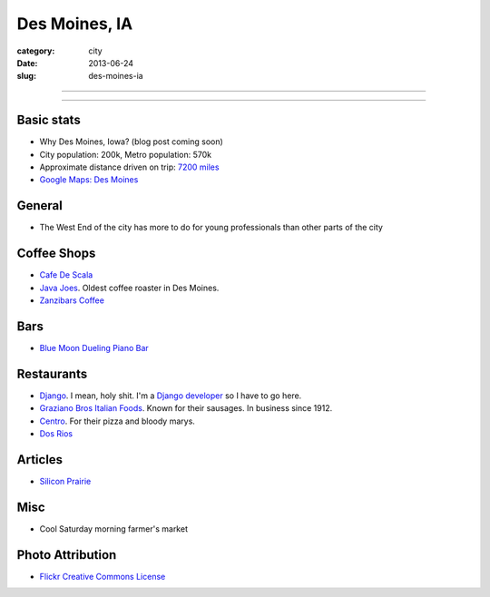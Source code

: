 Des Moines, IA
==============

:category: city
:date: 2013-06-24
:slug: des-moines-ia

----

.. image:: ../img/des-moines-ia.jpg
  :width: 640px
  :height: 480px
  :alt: Des Moines, IA aerial view

----

Basic stats
-----------
* Why Des Moines, Iowa? (blog post coming soon)
* City population: 200k, Metro population: 570k
* Approximate distance driven on trip: `7200 miles <http://bit.ly/Vxq9FD>`_
* `Google Maps: Des Moines <http://goo.gl/maps/roI8N>`_


General
-------
* The West End of the city has more to do for young professionals than other
  parts of the city

Coffee Shops
------------
* `Cafe De Scala <http://www.cafediscala.com/>`_
* `Java Joes <http://www.javajoescoffeehouse.com/shop/>`_. Oldest coffee
  roaster in Des Moines.
* `Zanzibars Coffee <http://www.zanzibarscoffee.com/>`_

Bars
----
* `Blue Moon Dueling Piano Bar <http://bluemoonduelingpianobar.com/>`_


Restaurants
-----------
* `Django <http://www.djangodesmoines.com/>`_. I mean, holy shit. I'm a
  `Django developer <http://www.djangoproject.com/>`_ so I have to go here.
* `Graziano Bros Italian Foods <http://grazianobrothers.com/>`_. Known
  for their sausages. In business since 1912.
* `Centro <http://www.centrodesmoines.com/>`_. For their pizza and bloody
  marys.
* `Dos Rios <http://www.dosriosrestaurant.com/>`_

Articles
--------
* `Silicon Prairie <http://www.nytimes.com/2012/11/22/us/silicon-prairie-takes-root-in-the-great-plains.html>`_

Misc
----
* Cool Saturday morning farmer's market

Photo Attribution
-----------------
* `Flickr Creative Commons License <http://www.flickr.com/photos/84263554@N00/3670146992/>`_

